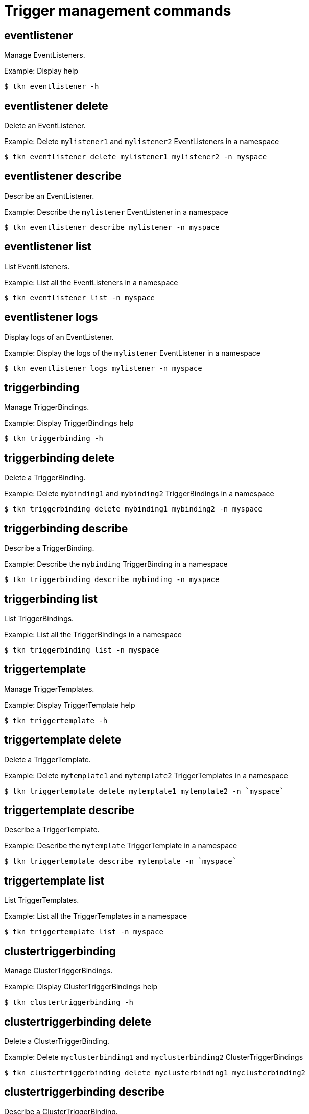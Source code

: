 // Module included in the following assemblies:
//
// *  cli_reference/tkn_cli/op-tkn-reference.adoc

[id="op-tkn-trigger-management_{context}"]
= Trigger management commands

== eventlistener
Manage EventListeners.

.Example: Display help
[source,terminal]
----
$ tkn eventlistener -h
----

== eventlistener delete
Delete an EventListener.

.Example: Delete `mylistener1` and `mylistener2` EventListeners in a namespace
[source,terminal]
----
$ tkn eventlistener delete mylistener1 mylistener2 -n myspace
----
== eventlistener describe
Describe an EventListener.

.Example: Describe the `mylistener` EventListener in a namespace
[source,terminal]
----
$ tkn eventlistener describe mylistener -n myspace
----

== eventlistener list
List EventListeners.

.Example: List all the EventListeners in a namespace
[source,terminal]
----
$ tkn eventlistener list -n myspace
----

== eventlistener logs
Display logs of an EventListener.

.Example: Display the logs of the `mylistener` EventListener in a namespace
[source,terminal]
----
$ tkn eventlistener logs mylistener -n myspace
----

== triggerbinding
Manage TriggerBindings.

.Example: Display TriggerBindings help
[source,terminal]
----
$ tkn triggerbinding -h
----

== triggerbinding delete
Delete a TriggerBinding.

.Example: Delete `mybinding1` and `mybinding2` TriggerBindings in a namespace
[source,terminal]
----
$ tkn triggerbinding delete mybinding1 mybinding2 -n myspace
----
== triggerbinding describe
Describe a TriggerBinding.

.Example: Describe the `mybinding` TriggerBinding in a namespace
[source,terminal]
----
$ tkn triggerbinding describe mybinding -n myspace
----

== triggerbinding list
List TriggerBindings.

.Example: List all the TriggerBindings in a namespace
[source,terminal]
----
$ tkn triggerbinding list -n myspace
----

== triggertemplate
Manage TriggerTemplates.

.Example: Display TriggerTemplate help
[source,terminal]
----
$ tkn triggertemplate -h
----
== triggertemplate delete
Delete a TriggerTemplate.

.Example: Delete `mytemplate1` and `mytemplate2` TriggerTemplates in a namespace
[source,terminal]
----
$ tkn triggertemplate delete mytemplate1 mytemplate2 -n `myspace`
----
== triggertemplate describe
Describe a TriggerTemplate.

.Example: Describe the `mytemplate` TriggerTemplate in a namespace
[source,terminal]
----
$ tkn triggertemplate describe mytemplate -n `myspace`
----

== triggertemplate list
List TriggerTemplates.

.Example: List all the TriggerTemplates in a namespace
[source,terminal]
----
$ tkn triggertemplate list -n myspace
----
== clustertriggerbinding
Manage ClusterTriggerBindings.

.Example: Display ClusterTriggerBindings help
[source,terminal]
----
$ tkn clustertriggerbinding -h
----

== clustertriggerbinding delete
Delete a ClusterTriggerBinding.

.Example: Delete `myclusterbinding1` and `myclusterbinding2` ClusterTriggerBindings
[source,terminal]
----
$ tkn clustertriggerbinding delete myclusterbinding1 myclusterbinding2
----
== clustertriggerbinding describe
Describe a ClusterTriggerBinding.

.Example: Describe the `myclusterbinding` ClusterTriggerBinding
[source,terminal]
----
$ tkn clustertriggerbinding describe myclusterbinding
----

== clustertriggerbinding list
List ClusterTriggerBindings.

.Example: List all ClusterTriggerBindings
[source,terminal]
----
$ tkn clustertriggerbinding list
----